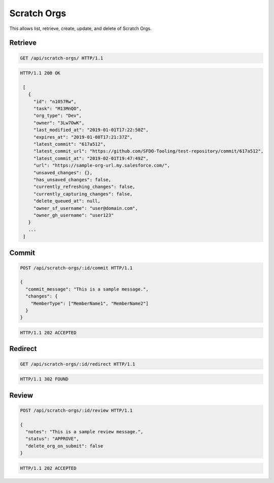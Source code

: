 ============
Scratch Orgs
============

This allows list, retrieve, create, update, and delete of Scratch Orgs.

Retrieve
--------

.. sourcecode:: http

   GET /api/scratch-orgs/ HTTP/1.1

.. sourcecode:: http

   HTTP/1.1 200 OK

    [
      {
        "id": "n1057Rw",
        "task": "M13MnQO",
        "org_type": "Dev",
        "owner": "3Lw7OwK",
        "last_modified_at": "2019-01-01T17:22:50Z",
        "expires_at": "2019-01-08T17:21:37Z",
        "latest_commit": "617a512",
        "latest_commit_url": "https://github.com/SFDO-Tooling/test-repository/commit/617a512",
        "latest_commit_at": "2019-02-01T19:47:49Z",
        "url": "https://sample-org-url.my.salesforce.com/",
        "unsaved_changes": {},
        "has_unsaved_changes": false,
        "currently_refreshing_changes": false,
        "currently_capturing_changes": false,
        "delete_queued_at": null,
        "owner_sf_username": "user@domain.com",
        "owner_gh_username": "user123"
      }
      ...
    ]

Commit
------

.. sourcecode:: http

   POST /api/scratch-orgs/:id/commit HTTP/1.1

   {
     "commit_message": "This is a sample message.",
     "changes": {
       "MemberType": ["MemberName1", "MemberName2"]
     }
   }

.. sourcecode:: http

   HTTP/1.1 202 ACCEPTED

Redirect
--------

.. sourcecode:: http

   GET /api/scratch-orgs/:id/redirect HTTP/1.1

.. sourcecode:: http

   HTTP/1.1 302 FOUND

Review
------

.. sourcecode:: http

   POST /api/scratch-orgs/:id/review HTTP/1.1

   {
     "notes": "This is a sample review message.",
     "status": "APPROVE",
     "delete_org_on_submit": false
   }

.. sourcecode:: http

   HTTP/1.1 202 ACCEPTED
